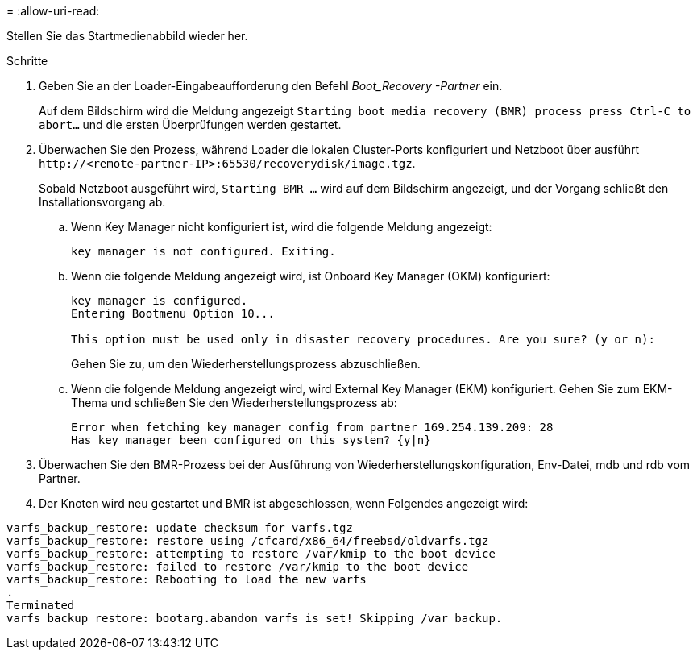 = 
:allow-uri-read: 


Stellen Sie das Startmedienabbild wieder her.

.Schritte
. Geben Sie an der Loader-Eingabeaufforderung den Befehl _Boot_Recovery -Partner_ ein.
+
Auf dem Bildschirm wird die Meldung angezeigt `Starting boot media recovery (BMR) process press Ctrl-C to abort...` und die ersten Überprüfungen werden gestartet.

. Überwachen Sie den Prozess, während Loader die lokalen Cluster-Ports konfiguriert und Netzboot über ausführt `\http://<remote-partner-IP>:65530/recoverydisk/image.tgz`.
+
Sobald Netzboot ausgeführt wird, `Starting BMR ...` wird auf dem Bildschirm angezeigt, und der Vorgang schließt den Installationsvorgang ab.

+
.. Wenn Key Manager nicht konfiguriert ist, wird die folgende Meldung angezeigt:
+
....
key manager is not configured. Exiting.
....
.. Wenn die folgende Meldung angezeigt wird, ist Onboard Key Manager (OKM) konfiguriert:
+
....

key manager is configured.
Entering Bootmenu Option 10...

This option must be used only in disaster recovery procedures. Are you sure? (y or n):

....
+
Gehen Sie zu, um den Wiederherstellungsprozess abzuschließen.

.. Wenn die folgende Meldung angezeigt wird, wird External Key Manager (EKM) konfiguriert. Gehen Sie zum EKM-Thema und schließen Sie den Wiederherstellungsprozess ab:
+
....
Error when fetching key manager config from partner 169.254.139.209: 28
Has key manager been configured on this system? {y|n}

....


. Überwachen Sie den BMR-Prozess bei der Ausführung von Wiederherstellungskonfiguration, Env-Datei, mdb und rdb vom Partner.
. Der Knoten wird neu gestartet und BMR ist abgeschlossen, wenn Folgendes angezeigt wird:


....

varfs_backup_restore: update checksum for varfs.tgz
varfs_backup_restore: restore using /cfcard/x86_64/freebsd/oldvarfs.tgz
varfs_backup_restore: attempting to restore /var/kmip to the boot device
varfs_backup_restore: failed to restore /var/kmip to the boot device
varfs_backup_restore: Rebooting to load the new varfs
.
Terminated
varfs_backup_restore: bootarg.abandon_varfs is set! Skipping /var backup.

....